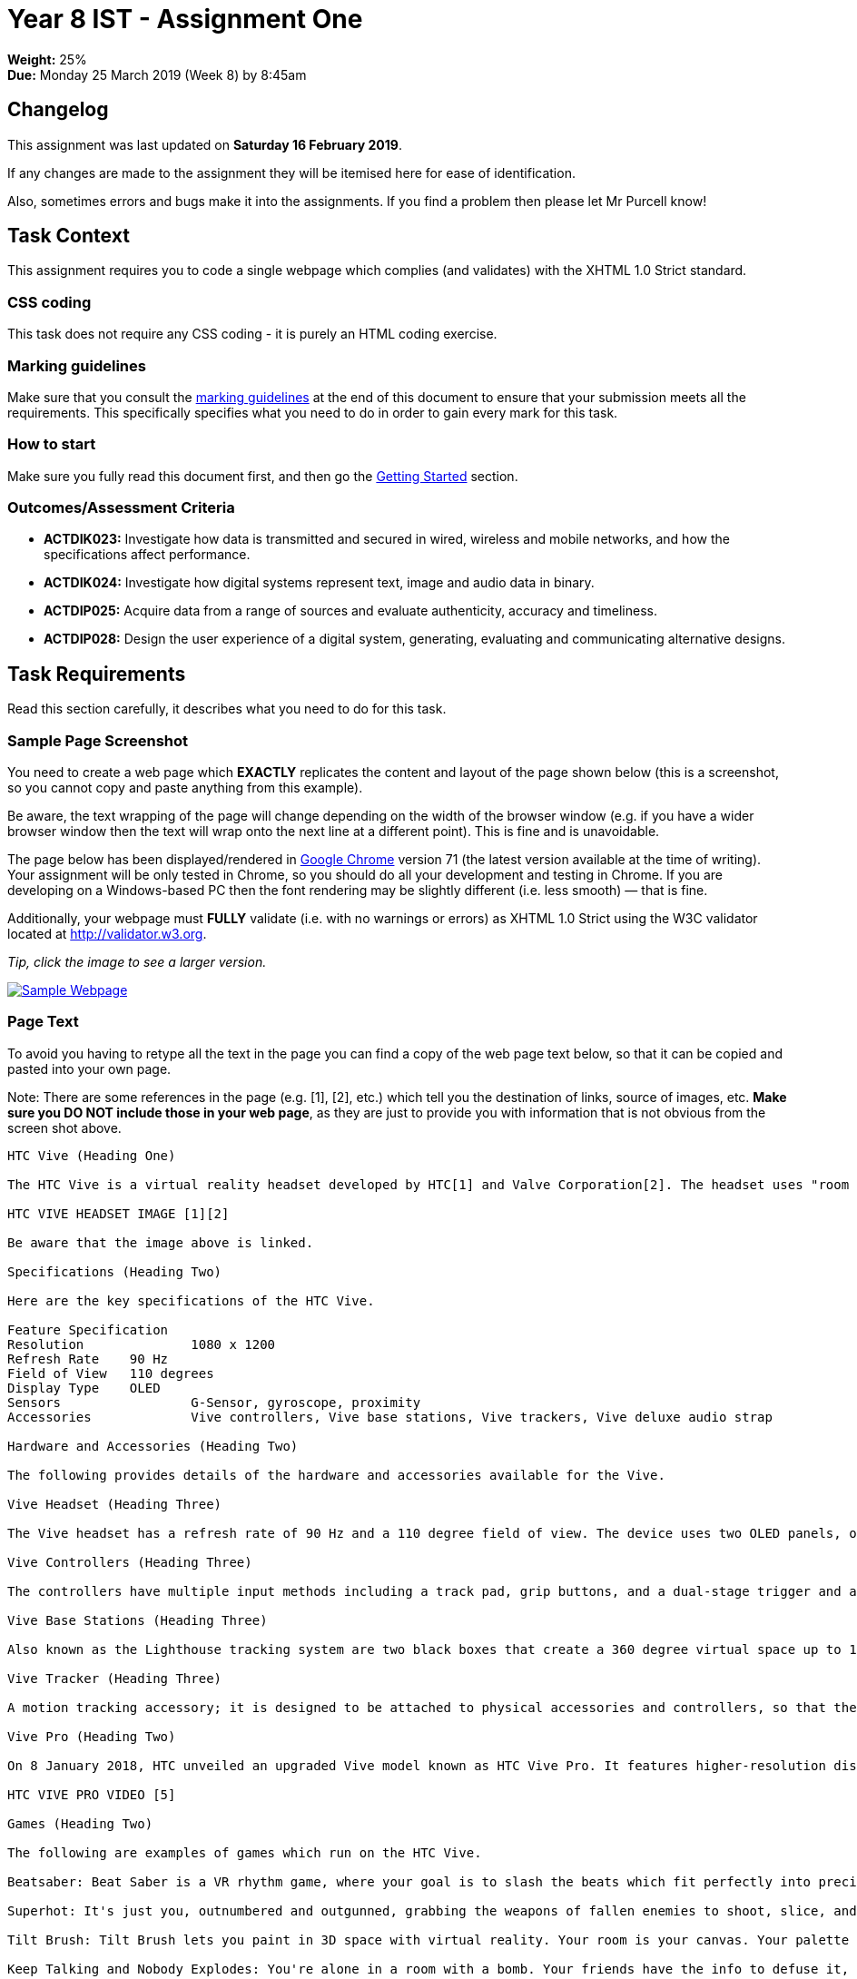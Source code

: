 :page-layout: standard_toc
:page-title: Year 8 IST - Assignment One
:icons: font

= Year 8 IST - Assignment One =

*Weight:* 25% +
*Due:* Monday 25 March 2019 (Week 8) by 8:45am

== Changelog ==

This assignment was last updated on *Saturday 16 February 2019*.

If any changes are made to the assignment they will be itemised here for ease of identification.

Also, sometimes errors and bugs make it into the assignments. If you find a problem then please let Mr Purcell know!

== Task Context ==

This assignment requires you to code a single webpage which complies (and validates) with the XHTML 1.0 Strict standard.

=== CSS coding ===

This task does not require any CSS coding - it is purely an HTML coding exercise.

=== Marking guidelines ===

Make sure that you consult the <<_marking_guidelines, marking guidelines>> at the end of this document to ensure that your submission meets all the requirements. This specifically specifies what you need to do in order to gain every mark for this task.

=== How to start ===

Make sure you fully read this document first, and then go the <<_getting_started, Getting Started>> section.

=== Outcomes/Assessment Criteria ===

* *ACTDIK023:* Investigate how data is transmitted and secured in wired, wireless and mobile networks, and how the specifications affect performance.
* *ACTDIK024:* Investigate how digital systems represent text, image and audio data in binary.
* *ACTDIP025:* Acquire data from a range of sources and evaluate authenticity, accuracy and timeliness.
* *ACTDIP028:* Design the user experience of a digital system, generating, evaluating and communicating alternative designs.

== Task Requirements ==

Read this section carefully, it describes what you need to do for this task.

=== Sample Page Screenshot ===

You need to create a web page which *EXACTLY* replicates the content and layout of the page shown below (this is a screenshot, so you cannot copy and paste anything from this example).

Be aware, the text wrapping of the page will change depending on the width of the browser window (e.g. if you have a wider browser window then the text will wrap onto the next line at a different point). This is fine and is unavoidable.

The page below has been displayed/rendered in https://www.google.com/chrome[Google Chrome^] version 71 (the latest version available at the time of writing). Your assignment will be only tested in Chrome, so you should do all your development and testing in Chrome. If you are developing on a Windows-based PC then the font rendering may be slightly different (i.e. less smooth) — that is fine.

Additionally, your webpage must *FULLY* validate (i.e. with no warnings or errors) as XHTML 1.0 Strict using the W3C validator located at http://validator.w3.org[http://validator.w3.org^].

_Tip, click the image to see a larger version._

image::sample-page.jpg[Sample Webpage, link="sample-page.jpg"]

=== Page Text ===

To avoid you having to retype all the text in the page you can find a copy of the web page text below, so that it can be copied and pasted into your own page.

Note: There are some references in the page (e.g. [1], [2], etc.) which tell you the destination of links, source of images, etc. *Make sure you DO NOT include those in your web page*, as they are just to provide you with information that is not obvious from the screen shot above.

....

HTC Vive (Heading One)

The HTC Vive is a virtual reality headset developed by HTC[1] and Valve Corporation[2]. The headset uses "room scale" tracking technology, allowing the user to move in 3D space and use motion-tracked handheld controllers to interact with the environment. The HTC Vive was unveiled during HTC's Mobile World Congress keynote in March 2015. Development kits were sent out in August and September 2015, and the first Consumer version of the device was released on June 7th, 2016.

HTC VIVE HEADSET IMAGE [1][2]

Be aware that the image above is linked.

Specifications (Heading Two)

Here are the key specifications of the HTC Vive.

Feature	Specification
Resolution		1080 x 1200
Refresh Rate 	90 Hz
Field of View	110 degrees
Display Type	OLED
Sensors			G-Sensor, gyroscope, proximity
Accessories		Vive controllers, Vive base stations, Vive trackers, Vive deluxe audio strap

Hardware and Accessories (Heading Two)

The following provides details of the hardware and accessories available for the Vive.

Vive Headset (Heading Three)

The Vive headset has a refresh rate of 90 Hz and a 110 degree field of view. The device uses two OLED panels, one per eye. Safety features include a front-facing camera that allows the user to observe their surroundings without removing their headset. The software can also use the camera to identify any moving or static objects in a room; this functionality can be used as part of a "Chaperone" safety system, which will automatically display a virtual wall or a feed from the camera to safely guide users from obstacles or real-world walls. Inside the headset's outer-shell divots are dozens of infrared sensors that detect the base stations' IR pulses to determine the head set's current location in a space. Other sensors include a G-Sensor, gyroscope and proximity sensor.

Vive Controllers (Heading Three)

The controllers have multiple input methods including a track pad, grip buttons, and a dual-stage trigger and a use per charge of about 6 hours. Across the ring of the controller are 24 infrared sensors that detect the base stations to determine the location of the controller. The SteamVR Tracking system is used to track the controller location to a fraction of a millimeter, with update rates ranging from 250Hz to 1kHz.

Vive Base Stations (Heading Three)

Also known as the Lighthouse tracking system are two black boxes that create a 360 degree virtual space up to 15x15 foot radius. The base stations emit timed infrared pulses at 60 pulses per second that are then picked up by the headset and controllers with sub-millimeter precision. Wireless syncing lowers the amount of wires as well standard threading making the base stations practical to use in a home.

Vive Tracker (Heading Three)

A motion tracking accessory; it is designed to be attached to physical accessories and controllers, so that they can be tracked via the Lighthouse system. Vive Trackers feature a connector that can be used to communicate with the accessory it is attached to. On launch, the Vive Tracker was sold as a standalone product, and in bundles with accessories and games designed to integrate with it, such as the Hyper Blaster (a light gun-style controller), and a racquet designed for sports games.

Vive Pro (Heading Two)

On 8 January 2018, HTC unveiled an upgraded Vive model known as HTC Vive Pro. It features higher-resolution displays, now at 1440x1600 resolution per eye, along with a second outward-facing camera, attachable headphones, a microphone for noise cancellation analysis, and a refreshed design with a more "balanced" form, lighter weight, and a sizing dial.

HTC VIVE PRO VIDEO [5]

Games (Heading Two)

The following are examples of games which run on the HTC Vive.

Beatsaber: Beat Saber is a VR rhythm game, where your goal is to slash the beats which fit perfectly into precisely handcrafted music.

Superhot: It's just you, outnumbered and outgunned, grabbing the weapons of fallen enemies to shoot, slice, and maneuver through a hurricane of slow-motion bullets.

Tilt Brush: Tilt Brush lets you paint in 3D space with virtual reality. Your room is your canvas. Your palette is your imagination. The possibilities are endless.

Keep Talking and Nobody Explodes: You're alone in a room with a bomb. Your friends have the info to defuse it, but can't see the bomb. So everyone will need to talk it out - fast!

References (Heading Two)

This web page has used material from:

https://en.wikipedia.org/wiki/HTC_Vive
https://ssl-product-images.www8-hp.com/digmedialib/prodimg/lowres/c05633460.png
http://beatsaber.com
https://superhotgame.com
https://www.tiltbrush.com
https://keeptalkinggame.com

That's the end of the page (well, almost). Don't forget: this page must validate as XHTML 1.0 Strict [6].

Copyright © 2019. My Awesome Website Enterprises International.



[1] Text link: http://www.htc.com
[2] Text link: http://www.valvesoftware.com
[3] Image source: https://raw.githubusercontent.com/CanberraGrammar/year9-website/master/2019/s1assign1/vive.jpg
[4] Image link: https://www.vive.com/au
[5] Video source: https://www.youtube.com/watch?v=lxsLOnY9Yg4
[6] Text link: http://validator.w3.org
....

[#_getting_started]
=== Getting Started ===

Fork the *Assignment 1 (Semester 1)* workspace in ED STEM which will provide you with a valid XHTML 1.0 Strict template to commence work. *DO NOT* rename this workspace, otherwise we might not be able to find your work later for marking.

== Hints and Pro Tips ==

Here you can find various hints and tips to complete the assignment tasks.

* You must have attention to detail and ensure that your page EXACTLY replicates the sample page, including individual spaces between words in the text portions of the page and also comments which have been included to help you (e.g. _Be aware that the image above is linked_). Any differences will result in lost marks. *You are strongly encouraged to have someone else (e.g. parents) look over your page for any differences.*
* Your webpage must FULLY validate (i.e. with no warnings or errors) as XHTML 1.0 Strict using the W3C validator located at http://validator.w3.org[http://validator.w3.org^].
* Make sure that you look at the sample page carefully and note any text in *bold*, _italics_, or other special formatting as that all needs to be replicated in your version of the page.
* The title of the webpage is "HTC Vive"
* The HTC Vive image is available from https://raw.githubusercontent.com/CanberraGrammar/year9-website/master/2019/s1assign1/vive.jpg[https://raw.githubusercontent.com/CanberraGrammar/year9-website/master/2019/s1assign1/vive.jpg^]. Do not locally download the vive.jpg file to your ED STEM workspace - source the image from github.com using this address.
* The HTC Vive image is linked to: https://www.vive.com/au[https://www.vive.com/au^].
* There are some links in the page and the destination of these links is not obvious from the screenshot. As such, the link destinations are included in the web page text extract included above. Don't forget to include them!
* The dimensions / size of the embedded YouTube video is `width="510"` and `height="340"`.

== Submission Instructions ==

This assignment is worth 25% of your Semester One assessment for this subject.

To submit your assignment you do not need to do anything, we will view your submission in your ED STEM workspace. However, you *must not* change your workspace after the due date and time. We can see the revision history on your workspace and will be actively checking the last time you modified the workspace.

*Late submissions will incur penalties as per the school assessment policy:* For assignments and non-test events a late work penalty of 10% of the total possible mark will be incurred for each day late if work is not submitted on the due date.  A loss of 30% is incurred if work due on a Friday is not submitted until the following Monday. After one week (7 days) the item will be awarded a mark of zero.


=== Draft submissions ===

You may optionally (but strongly encouraged) submit one draft of your assignment for review prior to formal submission. Your draft must be feature complete (i.e. not a half-done assignment) and submitted at least one week before the assignment due date - for this assignment, drafts are due by 8:45am on Monday 18 March 2019). To submit a draft email your teacher and let them know your workspace is ready to be reviewed.

[#_marking_guidelines]
=== Marking Guidelines ===

link:marking-guidelines.pdf[Your assignment will be marked following the criteria in this PDF file.^]

*You must NOT use any CSS code in this assignment.* This includes usage of in-line styles (e.g. `<p style="font-size: 14px;">`). There should be no need to use CSS anyway, as there is no special styling required in this task.

=== All My Own Work

Please note that any submitted work is to be your own. There are serious consequences for submitting work which is taken from another person, even if they give it to you voluntarily. To decide if you have written the material, we may need to question you about your understanding of the topic. Please be careful when presenting ideas which are not entirely your own; reference such material thoroughly.

For more specific examples, see the <<course_overview/course_overview.adoc#academic-honesty, Academic Honesty>> section of the Course Outline.
